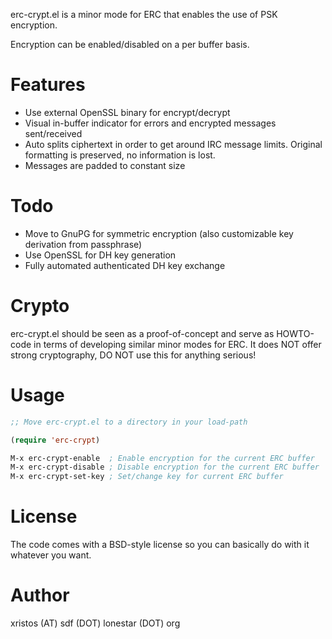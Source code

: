 [[https://opensource.org/licenses/BSD-2-Clause][https://img.shields.io/badge/license-BSD-blue.svg]]
[[http://melpa.org/#/erc-crypt][https://melpa.org/packages/erc-crypt-badge.svg]]
[[http://stable.melpa.org/#/erc-crypt][https://stable.melpa.org/packages/erc-crypt-badge.svg]]

erc-crypt.el is a minor mode for ERC that enables the use of PSK encryption.

Encryption can be enabled/disabled on a per buffer basis.

* Features
- Use external OpenSSL binary for encrypt/decrypt
- Visual in-buffer indicator for errors and encrypted messages
  sent/received
- Auto splits ciphertext in order to get around IRC message limits.
  Original formatting is preserved, no information is lost.
- Messages are padded to constant size

* Todo
+ Move to GnuPG for symmetric encryption (also customizable key
  derivation from passphrase)
+ Use OpenSSL for DH key generation
+ Fully automated authenticated DH key exchange 

* Crypto

erc-crypt.el should be seen as a proof-of-concept and serve as HOWTO-code
in terms of developing similar minor modes for ERC. It does NOT offer
strong cryptography, DO NOT use this for anything serious!

* Usage 
#+BEGIN_SRC emacs-lisp
;; Move erc-crypt.el to a directory in your load-path

(require 'erc-crypt)

M-x erc-crypt-enable  ; Enable encryption for the current ERC buffer
M-x erc-crypt-disable ; Disable encryption for the current ERC buffer
M-x erc-crypt-set-key ; Set/change key for current ERC buffer
#+END_SRC

* License
The code comes with a BSD-style license so you can basically do with it
whatever you want.

* Author
xristos (AT) sdf (DOT) lonestar (DOT) org
